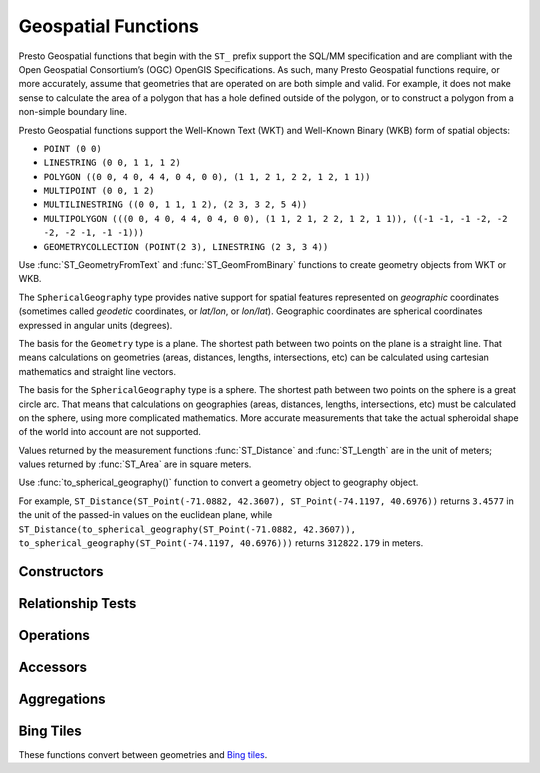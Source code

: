 ====================
Geospatial Functions
====================

Presto Geospatial functions that begin with the ``ST_`` prefix support the SQL/MM specification
and are compliant with the Open Geospatial Consortium’s (OGC) OpenGIS Specifications.
As such, many Presto Geospatial functions require, or more accurately, assume that
geometries that are operated on are both simple and valid. For example, it does not
make sense to calculate the area of a polygon that has a hole defined outside of the
polygon, or to construct a polygon from a non-simple boundary line.

Presto Geospatial functions support the Well-Known Text (WKT) and Well-Known Binary (WKB) form of spatial objects:

* ``POINT (0 0)``
* ``LINESTRING (0 0, 1 1, 1 2)``
* ``POLYGON ((0 0, 4 0, 4 4, 0 4, 0 0), (1 1, 2 1, 2 2, 1 2, 1 1))``
* ``MULTIPOINT (0 0, 1 2)``
* ``MULTILINESTRING ((0 0, 1 1, 1 2), (2 3, 3 2, 5 4))``
* ``MULTIPOLYGON (((0 0, 4 0, 4 4, 0 4, 0 0), (1 1, 2 1, 2 2, 1 2, 1 1)), ((-1 -1, -1 -2, -2 -2, -2 -1, -1 -1)))``
* ``GEOMETRYCOLLECTION (POINT(2 3), LINESTRING (2 3, 3 4))``

Use :func:`ST_GeometryFromText` and :func:`ST_GeomFromBinary` functions to create geometry
objects from WKT or WKB.

The ``SphericalGeography`` type provides native support for spatial features represented on
*geographic* coordinates (sometimes called *geodetic* coordinates, or *lat/lon*, or *lon/lat*).
Geographic coordinates are spherical coordinates expressed in angular units (degrees).

The basis for the ``Geometry`` type is a plane. The shortest path between two points on the plane is a
straight line. That means calculations on geometries (areas, distances, lengths, intersections, etc)
can be calculated using cartesian mathematics and straight line vectors.

The basis for the ``SphericalGeography`` type is a sphere. The shortest path between two points on the
sphere is a great circle arc. That means that calculations on geographies (areas, distances,
lengths, intersections, etc) must be calculated on the sphere, using more complicated mathematics.
More accurate measurements that take the actual spheroidal shape of the world into account are not
supported.

Values returned by the measurement functions :func:`ST_Distance` and :func:`ST_Length` are in the unit of meters;
values returned by :func:`ST_Area` are in square meters.

Use :func:`to_spherical_geography()` function to convert a geometry object to geography object.

For example, ``ST_Distance(ST_Point(-71.0882, 42.3607), ST_Point(-74.1197, 40.6976))`` returns
``3.4577`` in the unit of the passed-in values on the euclidean plane, while
``ST_Distance(to_spherical_geography(ST_Point(-71.0882, 42.3607)), to_spherical_geography(ST_Point(-74.1197, 40.6976)))``
returns ``312822.179`` in meters.


Constructors
------------

.. function:: ST_AsBinary(Geometry) -> varbinary

    Returns the WKB representation of the geometry.

.. function:: ST_AsText(Geometry) -> varchar

    Returns the WKT representation of the geometry. For empty geometries,
    ``ST_AsText(ST_LineFromText('LINESTRING EMPTY'))`` will produce ``'MULTILINESTRING EMPTY'``
    and ``ST_AsText(ST_Polygon('POLYGON EMPTY'))`` will produce ``'MULTIPOLYGON EMPTY'``.

.. function:: ST_GeometryFromText(varchar) -> Geometry

    Returns a geometry type object from WKT representation.

.. function:: ST_GeomFromBinary(varbinary) -> Geometry

    Returns a geometry type object from WKB representation.

.. function:: ST_LineFromText(varchar) -> LineString

    Returns a geometry type linestring object from WKT representation.

.. function:: ST_LineString(array(Point)) -> LineString

    Returns a LineString formed from an array of points. If there are fewer than
    two non-empty points in the input array, an empty LineString will be returned.
    Throws an exception if any element in the array is ``NULL`` or empty or same as the previous one.
    The returned geometry may not be simple, e.g. may self-intersect or may contain
    duplicate vertexes depending on the input.

.. function:: ST_MultiPoint(array(Point)) -> MultiPoint

    Returns a MultiPoint geometry object formed from the specified points. Return ``NULL`` if input array is empty.
    Throws an exception if any element in the array is ``NULL`` or empty.
    The returned geometry may not be simple and may contain duplicate points if input array has duplicates.

.. function:: ST_Point(double, double) -> Point

    Returns a geometry type point object with the given coordinate values.

.. function:: ST_Polygon(varchar) -> Polygon

    Returns a geometry type polygon object from WKT representation.

.. function:: to_spherical_geography(Geometry) -> SphericalGeography

    Converts a Geometry object to a SphericalGeography object on the sphere of the Earth's radius. This
    function is only applicable to ``POINT``, ``MULTIPOINT``, ``LINESTRING``, ``MULTILINESTRING``,
    ``POLYGON``, ``MULTIPOLYGON`` geometries defined in 2D space, or ``GEOMETRYCOLLECTION`` of such
    geometries. For each point of the input geometry, it verifies that ``point.x`` is within
    ``[-180.0, 180.0]`` and ``point.y`` is within ``[-90.0, 90.0]``, and uses them as (longitude, latitude)
    degrees to construct the shape of the ``SphericalGeography`` result.

.. function:: to_geometry(SphericalGeography) -> Geometry

    Converts a SphericalGeography object to a Geometry object.

Relationship Tests
------------------

.. function:: ST_Contains(Geometry, Geometry) -> boolean

    Returns ``true`` if and only if no points of the second geometry lie in the exterior
    of the first geometry, and at least one point of the interior of the first geometry
    lies in the interior of the second geometry.

.. function:: ST_Crosses(Geometry, Geometry) -> boolean

    Returns ``true`` if the supplied geometries have some, but not all, interior points in common.

.. function:: ST_Disjoint(Geometry, Geometry) -> boolean

    Returns ``true`` if the give geometries do not *spatially intersect* --
    if they do not share any space together.

.. function:: ST_Equals(Geometry, Geometry) -> boolean

    Returns ``true`` if the given geometries represent the same geometry.

.. function:: ST_Intersects(Geometry, Geometry) -> boolean

    Returns ``true`` if the given geometries spatially intersect in two dimensions
    (share any portion of space) and ``false`` if they do not (they are disjoint).

.. function:: ST_Overlaps(Geometry, Geometry) -> boolean

    Returns ``true`` if the given geometries share space, are of the same dimension,
    but are not completely contained by each other.

.. function:: ST_Relate(Geometry, Geometry) -> boolean

    Returns ``true`` if first geometry is spatially related to second geometry.

.. function:: ST_Touches(Geometry, Geometry) -> boolean

    Returns ``true`` if the given geometries have at least one point in common,
    but their interiors do not intersect.

.. function:: ST_Within(Geometry, Geometry) -> boolean

    Returns ``true`` if first geometry is completely inside second geometry.

Operations
----------

.. function:: geometry_union(array(Geometry)) -> Geometry

    Returns a geometry that represents the point set union of the input geometries. Performance
    of this function, in conjunction with :func:`array_agg` to first aggregate the input geometries,
    may be better than :func:`geometry_union_agg`, at the expense of higher memory utilization.

.. function:: ST_Boundary(Geometry) -> Geometry

    Returns the closure of the combinatorial boundary of this geometry.

.. function:: ST_Buffer(Geometry, distance) -> Geometry

    Returns the geometry that represents all points whose distance from the specified geometry
    is less than or equal to the specified distance.

.. function:: ST_Difference(Geometry, Geometry) -> Geometry

    Returns the geometry value that represents the point set difference of the given geometries.

.. function:: ST_Envelope(Geometry) -> Geometry

    Returns the bounding rectangular polygon of a geometry.

.. function:: ST_EnvelopeAsPts(Geometry) -> array(Geometry)

    Returns an array of two points: the lower left and upper right corners of the bounding
    rectangular polygon of a geometry. Returns null if input geometry is empty.

.. function:: ST_ExteriorRing(Geometry) -> Geometry

    Returns a line string representing the exterior ring of the input polygon.

.. function:: ST_Intersection(Geometry, Geometry) -> Geometry

    Returns the geometry value that represents the point set intersection of two geometries.

.. function:: ST_SymDifference(Geometry, Geometry) -> Geometry

    Returns the geometry value that represents the point set symmetric difference of two geometries.

.. function:: ST_Union(Geometry, Geometry) -> Geometry

    Returns a geometry that represents the point set union of the input geometries.

    See also:  :func:`geometry_union`, :func:`geometry_union_agg`


Accessors
---------

.. function:: ST_Area(Geometry) -> double

    Returns the 2D Euclidean area of a geometry.

    For Point and LineString types, returns 0.0.
    For GeometryCollection types, returns the sum of the areas of the individual
    geometries.

.. function:: ST_Centroid(Geometry) -> Geometry

    Returns the point value that is the mathematical centroid of a geometry.

.. function:: ST_ConvexHull(Geometry) -> Geometry

    Returns the minimum convex geometry that encloses all input geometries.

.. function:: ST_CoordDim(Geometry) -> bigint

    Return the coordinate dimension of the geometry.

.. function:: ST_Dimension(Geometry) -> bigint

    Returns the inherent dimension of this geometry object, which must be
    less than or equal to the coordinate dimension.

.. function:: ST_Distance(Geometry, Geometry) -> double

    Returns the 2-dimensional cartesian minimum distance (based on spatial ref)
    between two geometries in projected units.

.. function:: ST_Distance(SphericalGeography, SphericalGeography) -> double

    Returns the great-circle distance in meters between two SphericalGeography points.

.. function:: ST_GeometryN(Geometry, index) -> Geometry

    Returns the geometry element at a given index (indices start at 1).
    If the geometry is a collection of geometries (e.g., GEOMETRYCOLLECTION or MULTI*),
    returns the geometry at a given index.
    If the given index is less than 1 or greater than the total number of elements in the collection,
    returns ``NULL``.
    Use :func:``ST_NumGeometries`` to find out the total number of elements.
    Singular geometries (e.g., POINT, LINESTRING, POLYGON), are treated as collections of one element.
    Empty geometries are treated as empty collections.

.. function:: ST_InteriorRingN(Geometry, index) -> Geometry

   Returns the interior ring element at the specified index (indices start at 1). If
   the given index is less than 1 or greater than the total number of interior rings
   in the input geometry, returns ``NULL``. Throws an error if the input geometry is
   not a polygon.
   Use :func:``ST_NumInteriorRing`` to find out the total number of elements.

.. function:: ST_GeometryType(Geometry) -> varchar

    Returns the type of the geometry.

.. function:: ST_IsClosed(Geometry) -> boolean

    Returns ``true`` if the linestring's start and end points are coincident.

.. function:: ST_IsEmpty(Geometry) -> boolean

    Returns ``true`` if this Geometry is an empty geometrycollection, polygon, point etc.

.. function:: ST_IsSimple(Geometry) -> boolean

    Returns ``true`` if this Geometry has no anomalous geometric points, such as self intersection or self tangency.

.. function:: ST_IsRing(Geometry) -> boolean

    Returns ``true`` if and only if the line is closed and simple.

.. function:: ST_IsValid(Geometry) -> boolean

    Returns ``true`` if and only if the input geometry is well formed.
    Use :func:`geometry_invalid_reason` to determine why the geometry is not well formed.

.. function:: ST_Length(Geometry) -> double

    Returns the length of a linestring or multi-linestring using Euclidean measurement on a
    two dimensional plane (based on spatial ref) in projected units.

.. function:: ST_PointN(LineString, index) -> Point

    Returns the vertex of a linestring at a given index (indices start at 1).
    If the given index is less than 1 or greater than the total number of elements in the collection,
    returns ``NULL``.
    Use :func:``ST_NumPoints`` to find out the total number of elements.

.. function:: ST_XMax(Geometry) -> double

    Returns X maxima of a bounding box of a geometry.

.. function:: ST_YMax(Geometry) -> double

    Returns Y maxima of a bounding box of a geometry.

.. function:: ST_XMin(Geometry) -> double

    Returns X minima of a bounding box of a geometry.

.. function:: ST_YMin(Geometry) -> double

    Returns Y minima of a bounding box of a geometry.

.. function:: ST_StartPoint(Geometry) -> point

    Returns the first point of a LineString geometry as a Point.
    This is a shortcut for ST_PointN(geometry, 1).

.. function:: simplify_geometry(Geometry, double) -> Geometry

    Returns a "simplified" version of the input geometry using the Douglas-Peucker algorithm.
    Will avoid creating derived geometries (polygons in particular) that are invalid.

.. function:: ST_EndPoint(Geometry) -> point

    Returns the last point of a LineString geometry as a Point.
    This is a shortcut for ST_PointN(geometry, ST_NumPoints(geometry)).

.. function:: ST_X(Point) -> double

    Return the X coordinate of the point.

.. function:: ST_Y(Point) -> double

    Return the Y coordinate of the point.

.. function:: ST_InteriorRings(Geometry) -> Geometry

   Returns an array of all interior rings found in the input geometry, or an empty
   array if the polygon has no interior rings. Returns null if the input geometry
   is empty. Throws an error if the input geometry is not a polygon.

.. function:: ST_NumGeometries(Geometry) -> bigint

    Returns the number of geometries in the collection.
    If the geometry is a collection of geometries (e.g., GEOMETRYCOLLECTION or MULTI*),
    returns the number of geometries,
    for single geometries returns 1,
    for empty geometries returns 0.

.. function:: ST_Geometries(Geometry) -> Geometry

   Returns an array of geometries in the specified collection. Returns a one-element array
   if the input geometry is not a multi-geometry. Returns null if input geometry is empty.

.. function:: ST_NumPoints(Geometry) -> bigint

    Returns the number of points in a geometry. This is an extension to the SQL/MM
    ``ST_NumPoints`` function which only applies to point and linestring.

.. function:: ST_NumInteriorRing(Geometry) -> bigint

    Returns the cardinality of the collection of interior rings of a polygon.

.. function:: line_locate_point(LineString, Point) -> double

    Returns a float between 0 and 1 representing the location of the closest point on
    the LineString to the given Point, as a fraction of total 2d line length.

    Returns ``NULL`` if a LineString or a Point is empty or ``NULL``.

.. function:: geometry_invalid_reason(Geometry) -> varchar

    Returns the reason for why the input geometry is not valid.
    Returns null if the input is valid.

.. function:: great_circle_distance(latitude1, longitude1, latitude2, longitude2) -> double

    Returns the great-circle distance between two points on Earth's surface in kilometers.

Aggregations
------------
.. function:: convex_hull_agg(Geometry) -> Geometry

    Returns the minimum convex geometry that encloses all input geometries.

.. function:: geometry_union_agg(Geometry) -> Geometry

    Returns a geometry that represents the point set union of all input geometries.

Bing Tiles
----------

These functions convert between geometries and
`Bing tiles <https://msdn.microsoft.com/en-us/library/bb259689.aspx>`_.

.. function:: bing_tile(x, y, zoom_level) -> BingTile

    Creates a Bing tile object from XY coordinates and a zoom level.
    Zoom levels from 1 to 23 are supported.

.. function:: bing_tile(quadKey) -> BingTile

    Creates a Bing tile object from a quadkey.

.. function:: bing_tile_at(latitude, longitude, zoom_level) -> BingTile

    Returns a Bing tile at a given zoom level containing a point at a given latitude
    and longitude. Latitude must be within ``[-85.05112878, 85.05112878]`` range.
    Longitude must be within ``[-180, 180]`` range. Zoom levels from 1 to 23 are supported.

.. function:: bing_tiles_around(latitude, longitude, zoom_level) -> array(BingTile)

    Returns a collection of Bing tiles that surround the point specified
    by the latitude and longitude arguments at a given zoom level.

.. function:: bing_tiles_around(latitude, longitude, zoom_level, radius_in_km) -> array(BingTile)

    Returns a minimum set of Bing tiles at specified zoom level that cover a circle of specified
    radius in km around a specified (latitude, longitude) point.

.. function:: bing_tile_coordinates(tile) -> row<x, y>

    Returns the XY coordinates of a given Bing tile.

.. function:: bing_tile_polygon(tile) -> Geometry

    Returns the polygon representation of a given Bing tile.

.. function:: bing_tile_quadkey(tile) -> varchar

    Returns the quadkey of a given Bing tile.

.. function:: bing_tile_zoom_level(tile) -> tinyint

    Returns the zoom level of a given Bing tile.

.. function:: geometry_to_bing_tiles(geometry, zoom_level) -> array(BingTile)

    Returns the minimum set of Bing tiles that fully covers a given geometry at
    a given zoom level. Zoom levels from 1 to 23 are supported.
